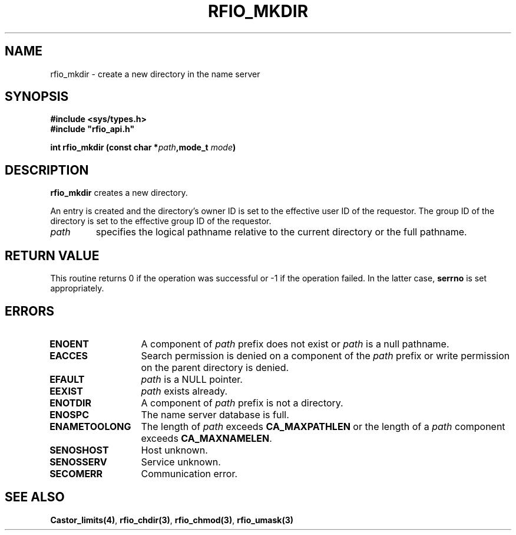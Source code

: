 .\"
.\" $Id: rfio_mkdir.man,v 1.1 2000/07/07 14:05:28 jdurand Exp $
.\"
.\" @(#)$RCSfile: rfio_mkdir.man,v $ $Revision: 1.1 $ $Date: 2000/07/07 14:05:28 $ CERN IT-PDP/DM Jean-Philippe Baud
.\" Copyright (C) 1999-2000 by CERN/IT/PDP/DM
.\" All rights reserved
.\"
.TH RFIO_MKDIR 3 "$Date: 2000/07/07 14:05:28 $" CASTOR "Rfio Library Functions"
.SH NAME
rfio_mkdir \- create a new directory in the name server
.SH SYNOPSIS
.B #include <sys/types.h>
.br
\fB#include "rfio_api.h"\fR
.sp
.BI "int rfio_mkdir (const char *" path ",mode_t " mode ")"
.SH DESCRIPTION
.B rfio_mkdir
creates a new directory.
.LP
An entry is created and the directory's owner ID
is set to the effective user ID of the requestor.
The group ID of the directory is set to the effective group ID of the requestor.
.TP
.I path
specifies the logical pathname relative to the current directory or
the full pathname.
.SH RETURN VALUE
This routine returns 0 if the operation was successful or -1 if the operation
failed. In the latter case,
.B serrno
is set appropriately.
.SH ERRORS
.TP 1.3i
.B ENOENT
A component of
.I path
prefix does not exist or
.I path
is a null pathname.
.TP
.B EACCES
Search permission is denied on a component of the
.I path
prefix or write permission on the parent directory is denied.
.TP
.B EFAULT
.I path
is a NULL pointer.
.TP
.B EEXIST
.I path
exists already.
.TP
.B ENOTDIR
A component of
.I path
prefix is not a directory.
.TP
.B ENOSPC
The name server database is full.
.TP
.B ENAMETOOLONG
The length of
.I path
exceeds
.B CA_MAXPATHLEN
or the length of a
.I path
component exceeds
.BR CA_MAXNAMELEN .
.TP
.B SENOSHOST
Host unknown.
.TP
.B SENOSSERV
Service unknown.
.TP
.B SECOMERR
Communication error.
.SH SEE ALSO
.BR Castor_limits(4) ,
.BR rfio_chdir(3) ,
.BR rfio_chmod(3) ,
.BR rfio_umask(3)
